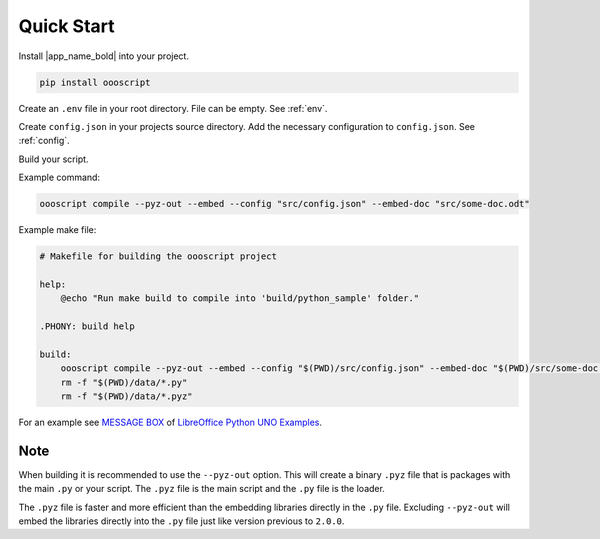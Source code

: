 .. _quick_start:

Quick Start
===========

Install |app_name_bold| into your project.

.. code-block:: sh

    pip install oooscript

Create an ``.env`` file in your root directory. File can be empty. See :ref:`env`.

Create ``config.json`` in your projects source directory.
Add the necessary configuration to ``config.json``. See :ref:`config`.

Build your script.

Example command:

.. code-block:: sh

    oooscript compile --pyz-out --embed --config "src/config.json" --embed-doc "src/some-doc.odt"

Example make file:

.. code-block:: sh

    # Makefile for building the oooscript project

    help:
        @echo "Run make build to compile into 'build/python_sample' folder."

    .PHONY: build help

    build:
        oooscript compile --pyz-out --embed --config "$(PWD)/src/config.json" --embed-doc "$(PWD)/src/some-doc.odt" --build-dir "$(PWD)/data"
        rm -f "$(PWD)/data/*.py"
        rm -f "$(PWD)/data/*.pyz"


For an example see |message_box|_ of |lo_ex|_.

Note
----

When building it is recommended to use the ``--pyz-out`` option.
This will create a binary ``.pyz`` file that is packages with the main ``.py`` or your script.
The ``.pyz`` file is the main script and the ``.py`` file is the loader.

The ``.pyz`` file is faster and more efficient than the embedding libraries directly in the ``.py`` file.
Excluding ``--pyz-out`` will embed the libraries directly into the ``.py`` file just like version previous to ``2.0.0``.

.. |lo_ex| replace:: LibreOffice Python UNO Examples
.. _lo_ex: https://github.com/Amourspirit/python-ooouno-ex

.. |message_box| replace:: MESSAGE BOX
.. _message_box: https://github.com/Amourspirit/python-ooouno-ex/tree/main/ex/general/message_box
